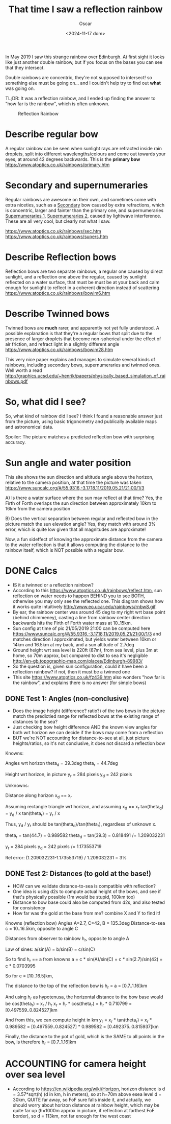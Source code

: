 #+title: That time I saw a reflection rainbow
#+date: <2024-11-17 dom>
#+author: Oscar

In May 2019 I saw this strange rainbow over Edinburgh. At first sight
it looks like just another double rainbow, but if you focus on the
bases you can see that they intersect.

Double rainbows are concentric, they're not supposed to intersect! so
something else must be going on... and I couldn't help try to find out
*what* was going on.

TL;DR: It was a reflection rainbow, and I ended up finding the answer
to "how far is the rainbow", which is often unknown.

#+CAPTION: Reflection Rainbow
#+ATTR_HTML: :alt Reflection Rainbow :width 50%
[[../img/Rainbow/Rainbow-2019-05-22-ORIGINAL.jpeg]]

* Describe regular bow
A regular rainbow can be seen when sunlight rays are refracted inside
rain droplets, split into different wavelengths/colours and come out
towards your eyes, at around 42 degrees backwards. This is the *primary
bow* https://www.atoptics.co.uk/rainbows/primary.htm

* Secondary and supernumeraries
Regular rainbows are awesome on their own, and sometimes come with
extra niceties, such as a [[file:~/Escriptori/Rainbow/Rainbow-2018-11-20.jpg][Secondary]] bow caused by extra refractions,
which is concentric, larger and fainter than the primary one, and
supernumeraries [[file:~/Escriptori/Rainbow/Rainbow-2017-08-18-A.jpg][Supernumeraries 1]], [[file:~/Escriptori/Rainbow/Rainbow-2017-08-18-B.jpg][Supernumeraries 2]], caused by
lightwave interference. These are all very cool, but clearly not what
I saw.

https://www.atoptics.co.uk/rainbows/sec.htm
https://www.atoptics.co.uk/rainbows/supers.htm

* Describe Reflection bows
Reflection bows are two separate rainbows, a regular one caused by
direct sunlight, and a reflection one above the regular, caused by
sunlight reflected on a water surface, that must be must be at your
back and calm enough for sunlight to reflect in a coherent direction
instead of scattering https://www.atoptics.co.uk/rainbows/bowim6.htm

* Describe Twinned bows
Twinned bows are *much* rarer, and apparently not yet fully
understood. A possible explanation is that they're a regular bows that
split due to the presence of larger droplets that become non-spherical
under the effect of air friction, and refract light in a slightly
different angle https://www.atoptics.co.uk/rainbows/bowim28.htm

This very nice paper explains and manages to simulate several kinds of
rainbows, including secondary bows, supernumeraries and twinned
ones. Well worth a read
http://graphics.ucsd.edu/~henrik/papers/physically_based_simulation_of_rainbows.pdf

* So, what did I see?
So, what kind of rainbow did I see? I think I found a reasonable
answer just from the picture, using basic trigonometry and publically
available maps and astronomical data.

Spoiler: The picture matches a predicted reflection bow with
surprising accuracy.

* Sun angle and water position
This site shows the sun direction and altitude angle above the
horizon, relative to the camera position, at that time the picture was
taken
https://www.suncalc.org/#/55.9316,-3.1718,11/2019.05.21/21:00/1/3

A) Is there a water surface where the sun may reflect at that time?
Yes, the Firth of Forth overlaps the sun direction between
approximately 10km to 16km from the camera position

B) Does the vertical separation between regular and reflected bow in
the picture match the sun elevation angle? Yes, they match with around
3% error, which is quite low given that all magnitudes are approximate!

Now, a fun sideffect of knowing the approximate distance from the
camera to the water reflection is that it allows computing the
distance to the rainbow itself, which is NOT possible with a regular
bow.

* DONE Calcs

- IS it a twinned or a reflection rainbow?
- According to this https://www.atoptics.co.uk/rainbows/reflect.htm,
  sun reflection on water needs to happen BEHIND you to see BOTH,
  otherwise you may only see the reflected one. This diagram shows how
  it works quite intuitively http://www.eo.ucar.edu/rainbows/rnbw8.gif.
- By ear, the rainbow center was around 45 deg to my right wrt base
  point (behind chimmeney), casting a line from rainbow center
  direction backwards hits the Firth of Forth water mass at 10..15km.
- Sun config at time of pic 21/05/2019 21:00 can be computed here
  https://www.suncalc.org/#/55.9316,-3.1718,11/2019.05.21/21:00/1/3
  and matches direction I approximated, but yields water between 10km
  or 14km and 16.5km at my back, and a sun altitude of 2.7deg
- Ground height wrt sea level is 220ft (67m), from sea level, plus 3m
  at home, so 70m approx, but compared to dist to sea it's negligible
  http://en-gb.topographic-map.com/places/Edinburgh-89983/
- So the question is, given sun configuration, could it have been a
  reflection rainbow? if not, then it must be a twinned one
- This site https://www.atoptics.co.uk/fz439.htm also wonders "how far
  is the rainbow", and explains there is no answer (for simple bows)
** DONE Test 1: Angles (non-conclusive)
   - Does the image height (difference? ratio?) of the two bows in the
     picture match the predictied range for reflected bows at the
     existing range of distances to the sea?
   - Just checking bow height difference AND the known view angles for
     both wrt horizon we can decide if the bows may come from a reflection
   - BUT we're NOT accounting for distance-to-see at all, just picture
     heights/ratios, so it's not conclusive, it does not discard a
     reflection bow

Knowns:

Angles wrt horizon
  theta_d = 39.3deg
  theta_r = 44.7deg

Height wrt horizon, in picture
  y_r = 284 pixels
  y_d = 242 pixels

Unknowns:

Distance along horizon
  x_d == x_r

Assuming rectangle triangle wrt horizon, and assuming x_d == x_r
  tan(theta_d) = y_d / x
  tan(theta_r) = y_r / x

Thus, y_d / y_r should be tan(theta_d)/tan(theta_r), regardless of
unknown x.

  theta_r = tan(44.7) = 0.989582
  theta_d = tan(39.3) = 0.818491
  /= 1.209032231

  y_r = 284 pixels
  y_d = 242 pixels
  /= 1.173553719

Rel error:
  (1.209032231-1.173553719) / 1.209032231 = 3%


** DONE Test 2: Distances (to gold at the base!)
   - HOW can we validate distance-to-sea is compatible with reflection?
   - One idea is using d2s to compute actual height of the bows, and
     see if that's physically possible (1m would be stupid, 100km too)
   - Distance to bow base could also be computed from d2s, and also
     tested for consistency
   - How far was the gold at the base from me? combine X and Y to find
     it!

Knowns (reflection bow)
  Angles A=2.7, C=42, B = 135.3deg
  Distance-to-sea c = 10..16.5km, opposite to angle C

Distances from observer to rainbow h_r, opposite to angle A

Law of sines:
  a/sin(A) = b/sin(B) = c/sin(C)

So to find h_r == a from knowns
  a = c * sin(A)/sin(C)
    = c * sin(2.7)/sin(42)
    = c * 0.0703995

So for
  c = [10..16.5]km,

The distance to the top of the reflection bow is
  h_r = a = [0.7..1.16]km

And using h_r as hypotenusa, the horizontal distance to the bow base
would be
  cos(theta_r) = x_r / h_r
  x_r = h_r * cos(theta_r)
      = h_r * 0.710799
      = [0.497559..0.824527]km

And from this, we can compute height in km
  y_r = x_r * tan(theta_r)
      = x_r * 0.989582
      = [0.497559..0.824527] * 0.989582
      = [0.492375..0.815937]km

Finally, the distance to the pot of gold, which is the SAME to all
points in the bow, is therefore h_r = [0.7..1.16]km

* ACCOUNTING for camera height over sea level

- According to https://en.wikipedia.org/wiki/Horizon, horizon distance
  is d = 3.57*sqrt(h) (d in km, h in meters), so at h=70m above esea
  level d = 30km, QUITE far away, so FoF sure falls inside it, and
  actually, we should worry about horizon distance at rainbow height,
  which may be quite far up (h=1000m approx in picture, if reflection
  at farthest FoF border), so d = 113km, not far enough for the west
  coast
